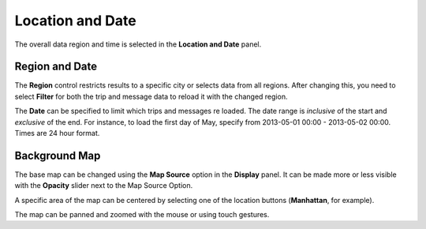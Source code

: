 Location and Date
-----------------

.. image:: location.png
    :align: right

The overall data region and time is selected in the **Location and Date** panel.

Region and Date
+++++++++++++++

The **Region** control restricts results to a specific city or selects data
from all regions.  After changing this, you need to select **Filter** for both
the trip and message data to reload it with the changed region.

The **Date** can be specified to limit which trips and messages re loaded.  The date range is *inclusive* of the start and *exclusive* of the end.  For instance, to load the first day of May, specify from 2013-05-01 00:00 - 2013-05-02 00:00.  Times are 24 hour format.

Background Map
++++++++++++++

The base map can be changed using the **Map Source** option in the **Display** panel.  It can be made more or less visible with the **Opacity** slider next to the Map Source Option.

A specific area of the map can be centered by selecting one of the location buttons (**Manhattan**, for example).

The map can be panned and zoomed with the mouse or using touch gestures.
